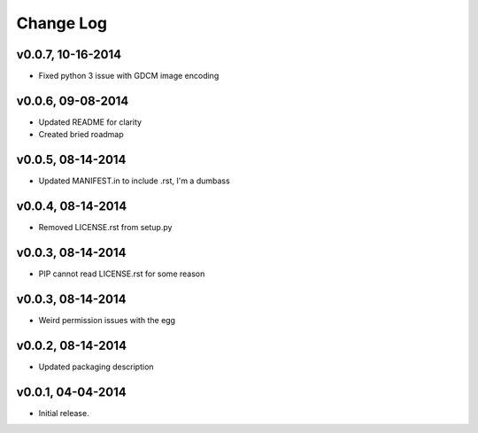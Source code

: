 Change Log
==========

v0.0.7, 10-16-2014
------------------

- Fixed python 3 issue with GDCM image encoding

v0.0.6, 09-08-2014
------------------

- Updated README for clarity
- Created bried roadmap

v0.0.5, 08-14-2014
------------------

- Updated MANIFEST.in to include .rst, I'm a dumbass

v0.0.4, 08-14-2014
------------------

- Removed LICENSE.rst from setup.py

v0.0.3, 08-14-2014
------------------

- PIP cannot read LICENSE.rst for some reason

v0.0.3, 08-14-2014
------------------

- Weird permission issues with the egg

v0.0.2, 08-14-2014
------------------

- Updated packaging description

v0.0.1, 04-04-2014
------------------

- Initial release.